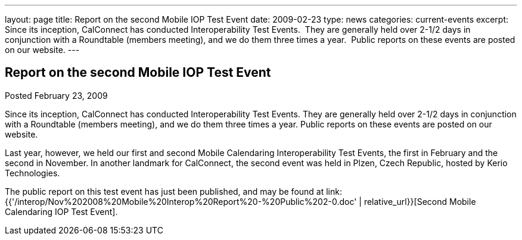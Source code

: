 ---
layout: page
title: Report on the second Mobile IOP Test Event
date: 2009-02-23
type: news
categories: current-events
excerpt: Since its inception, CalConnect has conducted Interoperability Test Events.  They are generally held over 2-1/2 days in conjunction with a Roundtable (members meeting), and we do them three times a year.  Public reports on these events are posted on our website.
---

== Report on the second Mobile IOP Test Event

Posted February 23, 2009 

Since its inception, CalConnect has conducted Interoperability Test Events. They are generally held over 2-1/2 days in conjunction with a Roundtable (members meeting), and we do them three times a year. Public reports on these events are posted on our website.

Last year, however, we held our first and second Mobile Calendaring Interoperability Test Events, the first in February and the second in November. In another landmark for CalConnect, the second event was held in Plzen, Czech Republic, hosted by Kerio Technologies.

The public report on this test event has just been published, and may be found at link:{{'/interop/Nov%202008%20Mobile%20Interop%20Report%20-%20Public%202-0.doc' | relative_url}}[Second Mobile Calendaring IOP Test Event].


